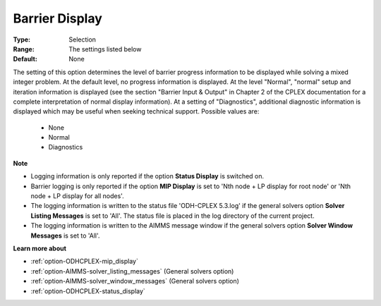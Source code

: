 .. _option-ODHCPLEX-barrier_display:


Barrier Display
===============



:Type:	Selection	
:Range:	The settings listed below	
:Default:	None	



The setting of this option determines the level of barrier progress information to be displayed while solving a mixed integer problem. At the default level, no progress information is displayed. At the level "Normal", "normal" setup and iteration information is displayed (see the section "Barrier Input & Output" in Chapter 2 of the CPLEX documentation for a complete interpretation of normal display information). At a setting of "Diagnostics", additional diagnostic information is displayed which may be useful when seeking technical support. Possible values are:



    *	None
    *	Normal
    *	Diagnostics




**Note** 

*	Logging information is only reported if the option **Status Display**  is switched on.
*	Barrier logging is only reported if the option **MIP Display**  is set to 'Nth node + LP display for root node' or 'Nth node + LP display for all nodes'.
*	The logging information is written to the status file 'ODH-CPLEX 5.3.log' if the general solvers option **Solver Listing Messages**  is set to 'All'. The status file is placed in the log directory of the current project.
*	The logging information is written to the AIMMS message window if the general solvers option **Solver Window Messages**  is set to 'All'.




**Learn more about** 

*	:ref:`option-ODHCPLEX-mip_display` 
*	:ref:`option-AIMMS-solver_listing_messages`   (General solvers option)
*	:ref:`option-AIMMS-solver_window_messages`   (General solvers option)
*	:ref:`option-ODHCPLEX-status_display` 






